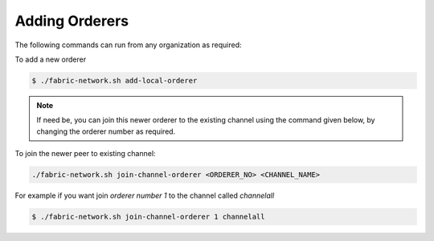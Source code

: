 ##################
Adding Orderers
##################

The following commands can run from any organization as required:

To add a new orderer

.. code-block:: bash

	$ ./fabric-network.sh add-local-orderer

.. note::

	If need be, you can join this newer orderer to the existing channel using the command given below, by changing the orderer number as required.

To join the newer peer to existing channel:

.. code-block:: bash

	./fabric-network.sh join-channel-orderer <ORDERER_NO> <CHANNEL_NAME>

For example if you want join *orderer number 1* to the channel called *channelall*

.. code-block:: bash
    
	$ ./fabric-network.sh join-channel-orderer 1 channelall